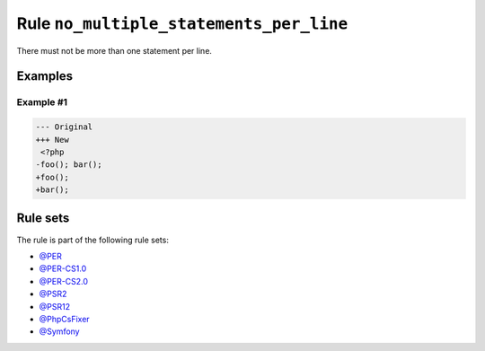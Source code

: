 ========================================
Rule ``no_multiple_statements_per_line``
========================================

There must not be more than one statement per line.

Examples
--------

Example #1
~~~~~~~~~~

.. code-block:: diff

   --- Original
   +++ New
    <?php
   -foo(); bar();
   +foo();
   +bar();

Rule sets
---------

The rule is part of the following rule sets:

- `@PER <./../../ruleSets/PER.rst>`_
- `@PER-CS1.0 <./../../ruleSets/PER-CS1.0.rst>`_
- `@PER-CS2.0 <./../../ruleSets/PER-CS2.0.rst>`_
- `@PSR2 <./../../ruleSets/PSR2.rst>`_
- `@PSR12 <./../../ruleSets/PSR12.rst>`_
- `@PhpCsFixer <./../../ruleSets/PhpCsFixer.rst>`_
- `@Symfony <./../../ruleSets/Symfony.rst>`_

